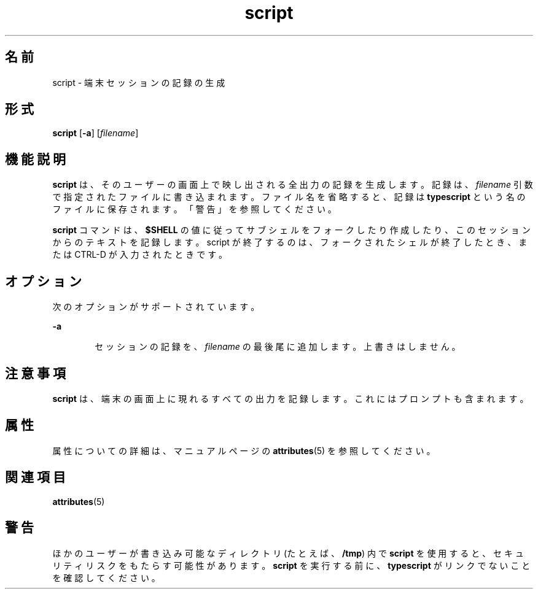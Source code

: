 '\" te
.\"  Copyright 1989 AT&T Copyright (c) 2004, Sun Microsystems, Inc. All Rights Reserved
.TH script 1 "2004 年 1 月 30 日" "SunOS 5.11" "ユーザーコマンド"
.SH 名前
script \- 端末セッションの記録の生成
.SH 形式
.LP
.nf
\fBscript\fR [\fB-a\fR] [\fIfilename\fR]
.fi

.SH 機能説明
.sp
.LP
\fBscript\fR は、そのユーザーの画面上で映し出される全出力の 記録を生成します。記録は、\fIfilename\fR 引数で指定されたファイルに書き込まれます。ファイル名を省略すると、記録は \fBtypescript\fR という名のファイルに保存されます。「警告」を参照してください。
.sp
.LP
\fBscript\fR コマンドは、\fB$SHELL\fR の値に従って サブシェルをフォークしたり作成したり、このセッションからのテキストを記録します。script が終了するのは、フォークされたシェルが終了したとき、または CTRL-D が入力されたときです。
.SH オプション
.sp
.LP
次のオプションがサポートされています。
.sp
.ne 2
.mk
.na
\fB\fB-a\fR\fR
.ad
.RS 6n
.rt  
セッションの記録を、\fIfilename\fR の最後尾に追加します。上書きはしません。
.RE

.SH 注意事項
.sp
.LP
\fBscript\fR は、端末の画面上に現れるすべての出力を記録します。これにはプロンプトも含まれます。\fI\fR
.SH 属性
.sp
.LP
属性についての詳細は、マニュアルページの \fBattributes\fR(5) を参照してください。
.sp

.sp
.TS
tab() box;
cw(2.75i) |cw(2.75i) 
lw(2.75i) |lw(2.75i) 
.
属性タイプ属性値
_
使用条件system/core-os
_
CSI有効
.TE

.SH 関連項目
.sp
.LP
\fBattributes\fR(5)
.SH 警告
.sp
.LP
ほかのユーザーが書き込み可能なディレクトリ (たとえば、\fB/tmp\fR) 内で \fBscript\fR を使用すると、セキュリティリスクをもたらす可能性があります。\fBscript\fR を実行する前に、\fBtypescript\fR がリンクでないことを確認してください。
